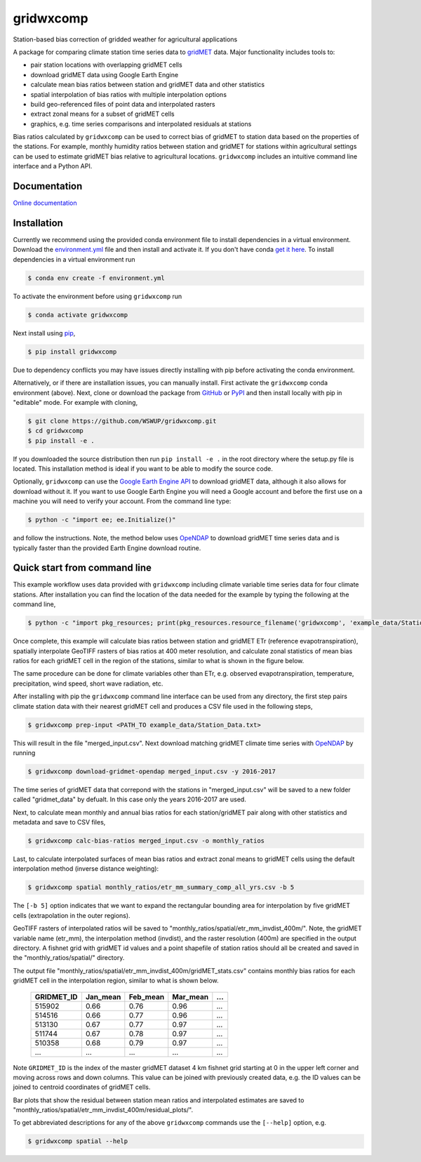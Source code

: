 gridwxcomp
==========

Station-based bias correction of gridded weather for agricultural applications

A package for comparing climate station time series data to `gridMET <http://www.climatologylab.org/gridmet.html>`_ data. Major functionality includes tools to: 

* pair station locations with overlapping gridMET cells 
* download gridMET data using Google Earth Engine 
* calculate mean bias ratios between station and gridMET data and other statistics 
* spatial interpolation of bias ratios with multiple interpolation options 
* build geo-referenced files of point data and interpolated rasters
* extract zonal means for a subset of gridMET cells  
* graphics, e.g. time series comparisons and interpolated residuals at stations 

Bias ratios calculated by ``gridwxcomp`` can be used to correct bias of gridMET to station data based on the properties of the stations. For example, monthly humidity ratios between station and gridMET for stations within agricultural settings can be used to estimate gridMET bias relative to agricultural locations. ``gridwxcomp`` includes an intuitive command line interface and a Python API.

Documentation
-------------
`Online documentation <https://wswup.github.io/gridwxcomp/>`_

Installation
------------

Currently we recommend using the provided conda environment file to install dependencies in a virtual environment. Download the `environment.yml <https://raw.githubusercontent.com/WSWUP/gridwxcomp/master/gridwxcomp/env/environment.yml>`_ file and then install and activate it. If you don't have conda `get it here <https://conda.io/projects/conda/en/latest/user-guide/install/index.html>`_. To install dependencies in a virtual environment run 

.. code-block:: bash

    $ conda env create -f environment.yml

To activate the environment before using ``gridwxcomp`` run

.. code-block:: bash

    $ conda activate gridwxcomp

Next install using `pip <https://pip.pypa.io/en/stable/installing/>`_,

.. code-block:: bash

    $ pip install gridwxcomp

Due to dependency conflicts you may have issues directly installing with pip before activating the conda environment.

Alternatively, or if there are installation issues, you can manually install. First activate the ``gridwxcomp`` conda environment (above). Next, clone or download the package from `GitHub <https://github.com/WSWUP/gridwxcomp>`_ or `PyPI <https://pypi.org/project/gridwxcomp/>`_ and then install locally with pip in "editable" mode. For example with cloning,

.. code-block:: bash

    $ git clone https://github.com/WSWUP/gridwxcomp.git
    $ cd gridwxcomp
    $ pip install -e .

If you downloaded the source distribution then run ``pip install -e .`` in the root directory where the setup.py file is located. This installation method is ideal if you want to be able to modify the source code.

Optionally, ``gridwxcomp`` can use the `Google Earth Engine API <https://developers.google.com/earth-engine/>`_ to download gridMET data, although it also allows for download without it. If you want to use Google Earth Engine you will need a Google account and before the first use on a machine you will need to verify your account. From the command line type:

.. code-block:: bash

    $ python -c "import ee; ee.Initialize()"

and follow the instructions. Note, the method below uses `OpeNDAP <https://www.opendap.org>`_ to download gridMET time series data and is typically faster than the provided Earth Engine download routine.


Quick start from command line
-----------------------------

This example workflow uses data provided with ``gridwxcomp`` including climate variable time series data for four climate stations. After installation you can find the location of the data needed for the example by typing the following at the command line,

.. code-block:: bash

    $ python -c "import pkg_resources; print(pkg_resources.resource_filename('gridwxcomp', 'example_data/Station_Data.txt'))"

Once complete, this example will calculate bias ratios between station and gridMET ETr (reference evapotranspiration), spatially interpolate GeoTIFF rasters of bias ratios at 400 meter resolution, and calculate zonal statistics of mean bias ratios for each gridMET cell in the region of the stations, similar to what is shown in the figure below.

.. image:: https://raw.githubusercontent.com/WSWUP/gridwxcomp/master/docs/source/_static/test_case.png
   :align: center

The same procedure can be done for climate variables other than ETr, e.g. observed evapotranspiration, temperature, precipitation, wind speed, short wave radiation, etc.

After installing with pip the ``gridwxcomp`` command line interface can be used from any directory, the first step pairs climate station data with their nearest gridMET cell and produces a CSV file used in the following steps,

.. code-block:: bash

    $ gridwxcomp prep-input <PATH_TO example_data/Station_Data.txt>  

This will result in the file "merged_input.csv". Next download matching gridMET climate time series with `OpeNDAP <https://www.opendap.org>`_ by running

.. code-block:: bash

    $ gridwxcomp download-gridmet-opendap merged_input.csv -y 2016-2017

The time series of gridMET data that correpond with the stations in "merged_input.csv" will be saved to a new folder called "gridmet_data" by defualt. In this case only the years 2016-2017 are used. 

Next, to calculate mean monthly and annual bias ratios for each station/gridMET pair along with other statistics and metadata and save to CSV files, 

.. code-block:: bash

    $ gridwxcomp calc-bias-ratios merged_input.csv -o monthly_ratios 

Last, to calculate interpolated surfaces of mean bias ratios and extract zonal means to gridMET cells using the default interpolation method (inverse distance weighting):

.. code-block:: bash

    $ gridwxcomp spatial monthly_ratios/etr_mm_summary_comp_all_yrs.csv -b 5

The ``[-b 5]`` option indicates that we want to expand the rectangular bounding area for interpolation by five gridMET cells (extrapolation in the outer regions).

GeoTIFF rasters of interpolated ratios will be saved to "monthly_ratios/spatial/etr_mm_invdist_400m/". Note, the gridMET variable name (etr_mm), the interpolation method (invdist), and the raster resolution (400m) are specified in the output directory. A fishnet grid with gridMET id values and a point shapefile of station ratios should all be created and saved in the "monthly_ratios/spatial/" directory.

The output file "monthly_ratios/spatial/etr_mm_invdist_400m/gridMET_stats.csv" contains monthly bias ratios for each gridMET cell in the interpolation region, similar to what is shown below. 

    ========== ======== ======== ======== ===
    GRIDMET_ID Jan_mean Feb_mean Mar_mean ...
    ========== ======== ======== ======== ===
    515902     0.66     0.76     0.96     ...
    514516     0.66     0.77     0.96     ...
    513130     0.67     0.77     0.97     ...
    511744     0.67     0.78     0.97     ...
    510358     0.68     0.79     0.97     ...
    ...        ...      ...      ...      ...
    ========== ======== ======== ======== ===

Note ``GRIDMET_ID`` is the index of the master gridMET dataset 4 km fishnet grid starting at 0 in the upper left corner and moving across rows and down columns. This value can be joined with previously created data, e.g. the ID values can be joined to centroid coordinates of gridMET cells. 

Bar plots that show the residual between station mean ratios and interpolated estimates are saved to "monthly_ratios/spatial/etr_mm_invdist_400m/residual_plots/".

To get abbreviated descriptions for any of the above ``gridwxcomp`` commands use the ``[--help]`` option, e.g.

.. code-block:: bash

    $ gridwxcomp spatial --help

